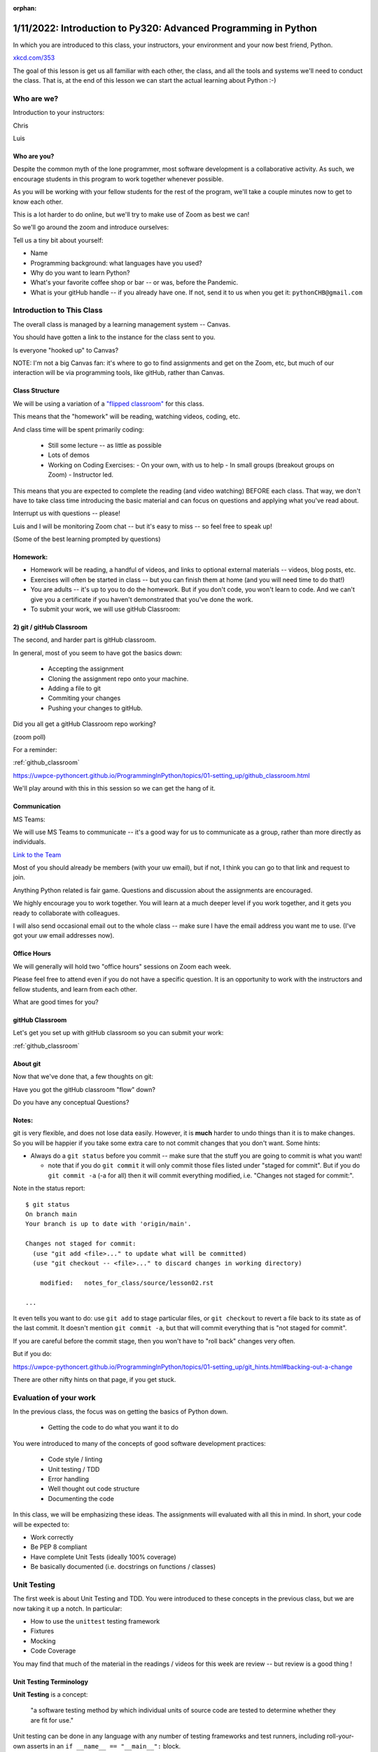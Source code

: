 :orphan:

.. _notes_lesson01:

################################################################
1/11/2022: Introduction to Py320: Advanced Programming in Python
################################################################


In which you are introduced to this class, your instructors, your environment and your now best friend, Python.


.. image:: /_static/python.png
    :align: center
    :width: 80%


`xkcd.com/353`_

.. _xkcd.com/353: http://xkcd.com/353

 
The goal of this lesson is get us all familiar with each other, the class, and all the tools and systems we'll need to conduct the class.
That is, at the end of this lesson  we can start the actual learning about Python :-)

Who are we?
===========

Introduction to your instructors:

Chris

Luis


Who are you?
------------

Despite the common myth of the lone programmer, most software development is a collaborative activity.  As such, we encourage students in this program to work together whenever possible.

As you will be working with your fellow students for the rest of the program, we'll take 
a couple minutes now to get to know each other.

This is a lot harder to do online, but we'll try to make use of Zoom as best we can!

So we'll go around the zoom and introduce ourselves:

Tell us a tiny bit about yourself:

* Name
* Programming background: what languages have you used?
* Why do you want to learn Python?
* What's your favorite coffee shop or bar -- or was, before the Pandemic.

* What is your gitHub handle -- if you already have one.
  If not, send it to us when you get it: ``pythonCHB@gmail.com``


Introduction to This Class
==========================

The overall class is managed by a learning management system -- Canvas.

You should have gotten a link to the instance for the class sent to you.

Is everyone "hooked up" to Canvas?

NOTE: I'm not a big Canvas fan: it's where to go to find assignments and get on the Zoom, etc, but much of our interaction will be via programming tools, like gitHub, rather than Canvas.



Class Structure
---------------

We will be using a variation of a
`"flipped classroom" <https://en.wikipedia.org/wiki/Flipped_classroom>`_
for this class.

This means that the "homework" will be reading, watching videos, coding, etc.

And class time will be spent primarily coding:

 * Still some lecture -- as little as possible
 * Lots of demos
 * Working on Coding Exercises:
   - On your own, with us to help
   - In small groups (breakout groups on Zoom)
   - Instructor led.

This means that you are expected to complete the reading (and video watching) BEFORE each class. That way, we don't have to take class time introducing the basic material and can focus on questions and applying what you've read about.

Interrupt us with questions -- please!

Luis and I will be monitoring Zoom chat -- but it's easy to miss -- so feel free to speak up!

(Some of the best learning prompted by questions)


Homework:
---------

* Homework will be reading, a handful of videos, and links to optional external materials -- videos, blog posts, etc.

* Exercises will often be started in class -- but you can finish them at home (and you will need time to do that!)

* You are adults -- it's up to you to do the homework. But if you don't code, you won't learn to code. And we can't give you a certificate if you haven't demonstrated that you've done the work.

* To submit your work, we will use gitHub Classroom:

2) git / gitHub Classroom
-------------------------

The second, and harder part is gitHub classroom.

In general, most of you seem to have got the basics down:

 - Accepting the assignment
 - Cloning the assignment repo onto your machine.
 - Adding a file to git
 - Commiting your changes
 - Pushing your changes to gitHub.

Did you all get a gitHub Classroom repo working?

(zoom poll)

For a reminder:

:ref:`github_classroom`

https://uwpce-pythoncert.github.io/ProgrammingInPython/topics/01-setting_up/github_classroom.html


We'll play around with this in this session so we can get the hang of it.


Communication
-------------

MS Teams:


We will use MS Teams to communicate -- it's a good way for us to communicate as a group, rather than more directly as individuals.

`Link to the Team <https://teams.microsoft.com/l/team/19%3aQ-nZkfCZ6FCD5xc9n_X2dB6M3l-nu0rEF27WMRlXnEQ1%40thread.tacv2/conversations?groupId=b2f3f042-43c1-4709-8f31-cffa42956a3d&tenantId=f6b6dd5b-f02f-441a-99a0-162ac5060bd2>`_


Most of you should already be members (with your uw email), but if not, I think you can go to that link and request to join.

Anything Python related is fair game.  Questions and discussion about the assignments are encouraged.

We highly encourage you to work together. You will learn at a much deeper level if you work together, and it gets you ready to collaborate with colleagues.

I will also send occasional email out to the whole class -- make sure I have the email address you want me to use. (I've got your uw email addresses now).


Office Hours
------------

We will generally will hold two "office hours" sessions on Zoom each week.

Please feel free to attend even if you do not have a specific question. It is an opportunity to work with the instructors and fellow students, and learn from each other.

What are good times for you?


gitHub Classroom
----------------

Let's get you set up with gitHub classroom so you can submit your work:

:ref:`github_classroom`


About git
---------

Now that we've done that, a few thoughts on git:

Have you got the gitHub classroom "flow" down?

Do you have any conceptual Questions?


Notes:
------

git is very flexible, and does not lose data easily. However, it is **much** harder to undo things than it is to make changes.  So you will be happier if you take some extra care to not commit changes that you don't want. Some hints:

* Always do a ``git status`` before you commit -- make sure that the stuff you are going to commit is what you want!

  - note that if you do ``git commit`` it will only commit those files listed under "staged for commit". But if you do ``git commit -a`` (-a for all) then it will commit everything modified, i.e. "Changes not staged for commit:".

Note in the status report::

    $ git status
    On branch main
    Your branch is up to date with 'origin/main'.

    Changes not staged for commit:
      (use "git add <file>..." to update what will be committed)
      (use "git checkout -- <file>..." to discard changes in working directory)

        modified:   notes_for_class/source/lesson02.rst

    ...

It even tells you want to do: use ``git add`` to stage particular files, or ``git checkout`` to revert a file back to its state as of the last commit. It doesn't mention ``git commit -a``, but that will commit everything that is "not staged for commit".

If you are careful before the commit stage, then you won't have to "roll back" changes very often.

But if you do:

https://uwpce-pythoncert.github.io/ProgrammingInPython/topics/01-setting_up/git_hints.html#backing-out-a-change

There are other nifty hints on that page, if you get stuck.

Evaluation of your work
=======================

In the previous class, the focus was on getting the basics of Python down.

 * Getting the code to do what you want it to do

You were introduced to many of the concepts of good software development practices:

 * Code style / linting
 * Unit testing / TDD
 * Error handling
 * Well thought out code structure
 * Documenting the code

In this class, we will be emphasizing these ideas. The assignments will evaluated with all this in mind. In short, your code will be expected to:

* Work correctly
* Be PEP 8 compliant
* Have complete Unit Tests (ideally 100% coverage)
* Be basically documented (i.e. docstrings on functions / classes)


Unit Testing
============

The first week is about Unit Testing and TDD. You were introduced to these concepts in the previous class, but we are now taking it up a notch. In particular:

* How to use the ``unittest`` testing framework
* Fixtures
* Mocking
* Code Coverage

You may find that much of the material in the readings / videos for this week are review -- but review is a good thing !


Unit Testing Terminology
------------------------

**Unit Testing** is a concept:

    "a software testing method by which individual units of source code are tested to determine whether they are fit for use."

Unit testing can be done in any language with any number of testing frameworks and test runners, including roll-your-own asserts in an ``if __name__ == "__main__":`` block.

A **test framework** is a collection of utilities that aid in writing unit tests.

A **test runner** is a utility that makes it easy to run unit tests, including reporting the results, etc.

**test coverage** is a measure of how much of the code under test is actually used when the suite of unit tests is run.
Note that less than 100% coverage means the tests are incomplete. But even with 100% coverage, there may be many possibilities that were never tested.

**Test Driven Development (TDD)**: is "a software development process relying on software requirements being converted to test cases before software is fully developed".
In short: write the tests before the code.
It can feel pretty awkward at first: After all, we are thinking about how to make the code work -- that's what we want to focus on. But trust me: it really does lead to cleaner, more robust code.
And if you follow TDD, 100% coverage is almost guaranteed.

These are all concepts that are independent of the tools.

Python Unit Testing Tools
-------------------------

**``unittest``** is a unit testing framework that is delivered as part of the Python standard library. It is used by cPython itself, as well as a number of major packages, e.g. Django.

**``pytest``** is both a test runner *and* a unit testing framework. It can be used to run ``unittest`` tests, as well as the simpler tests based on the pytest test framework.

**``coverage``** is a python package that helps you determine the coverage of a set of unit tests.
It can be run by itself, or along with pytest, via pytest-cov.


Unit testing for this class
---------------------------

As ``unittest`` is part of the standard library, every Python developer should be familiar with it.
So this week's exercise should be completed using the ``unittest`` framework.
For the rest of the class, you are free to use either ``unittest`` or ``pytest`` tests -- which ever you find most productive.
But in either case, we expect you to follow TDD and have comprehensive test coverage

Any thoughts / questions about Unit Testing before we jump in?


``unittest`` in practice
========================

Usually, you will have completed all the reading / videos before class. So we'd be ready to jump right in to the Exercises.

But since you all should be familiar with testing already,let's jump right in anyway!


Handy references for unittest:
------------------------------

The official docs:

https://docs.python.org/3/library/unittest.html

A cheat sheet for the asserts:

https://kapeli.com/cheat_sheets/Python_unittest_Assertions.docset/Contents/Resources/Documents/index
